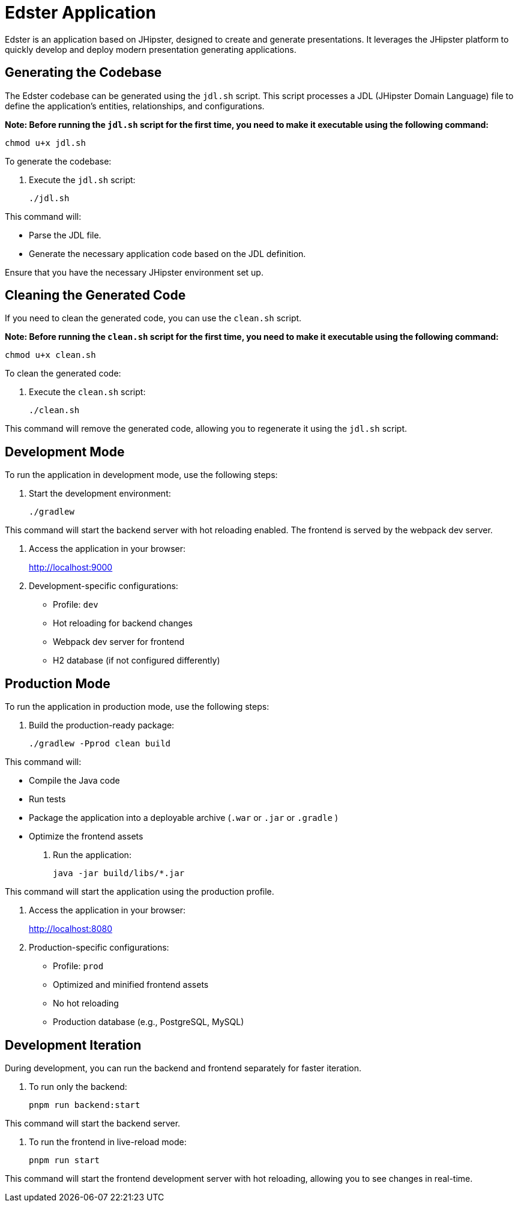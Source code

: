 = Edster Application

Edster is an application based on JHipster, designed to create and generate presentations. It leverages the JHipster platform to quickly develop and deploy modern presentation generating applications.

== Generating the Codebase

The Edster codebase can be generated using the `jdl.sh` script. This script processes a JDL (JHipster Domain Language) file to define the application's entities, relationships, and configurations.

*Note: Before running the `jdl.sh` script for the first time, you need to make it executable using the following command:*

[source,bash]
----
chmod u+x jdl.sh
----

To generate the codebase:

. Execute the `jdl.sh` script:
+
[source,bash]
----
./jdl.sh
----

This command will:

*   Parse the JDL file.
*   Generate the necessary application code based on the JDL definition.

Ensure that you have the necessary JHipster environment set up.

== Cleaning the Generated Code

If you need to clean the generated code, you can use the `clean.sh` script.

*Note: Before running the `clean.sh` script for the first time, you need to make it executable using the following command:*

[source,bash]
----
chmod u+x clean.sh
----

To clean the generated code:

. Execute the `clean.sh` script:
+
[source,bash]
----
./clean.sh
----

This command will remove the generated code, allowing you to regenerate it using the `jdl.sh` script.

== Development Mode

To run the application in development mode, use the following steps:

. Start the development environment:
+
[source,bash]
----
./gradlew
----

This command will start the backend server with hot reloading enabled. The frontend is served by the webpack dev server.

. Access the application in your browser:
+
http://localhost:9000

. Development-specific configurations:
* Profile: `dev`
* Hot reloading for backend changes
* Webpack dev server for frontend
* H2 database (if not configured differently)

== Production Mode

To run the application in production mode, use the following steps:

. Build the production-ready package:
+
[source,bash]
----
./gradlew -Pprod clean build
----

This command will:

*   Compile the Java code
*   Run tests
*   Package the application into a deployable archive (`.war` or `.jar` or `.gradle` )
*   Optimize the frontend assets

. Run the application:
+
[source,bash]
----
java -jar build/libs/*.jar
----

This command will start the application using the production profile.

. Access the application in your browser:
+
http://localhost:8080

. Production-specific configurations:
* Profile: `prod`
* Optimized and minified frontend assets
* No hot reloading
* Production database (e.g., PostgreSQL, MySQL)

== Development Iteration

During development, you can run the backend and frontend separately for faster iteration.

. To run only the backend:
+
[source,bash]
----
pnpm run backend:start
----

This command will start the backend server.

. To run the frontend in live-reload mode:
+
[source,bash]
----
pnpm run start
----

This command will start the frontend development server with hot reloading, allowing you to see changes in real-time.
